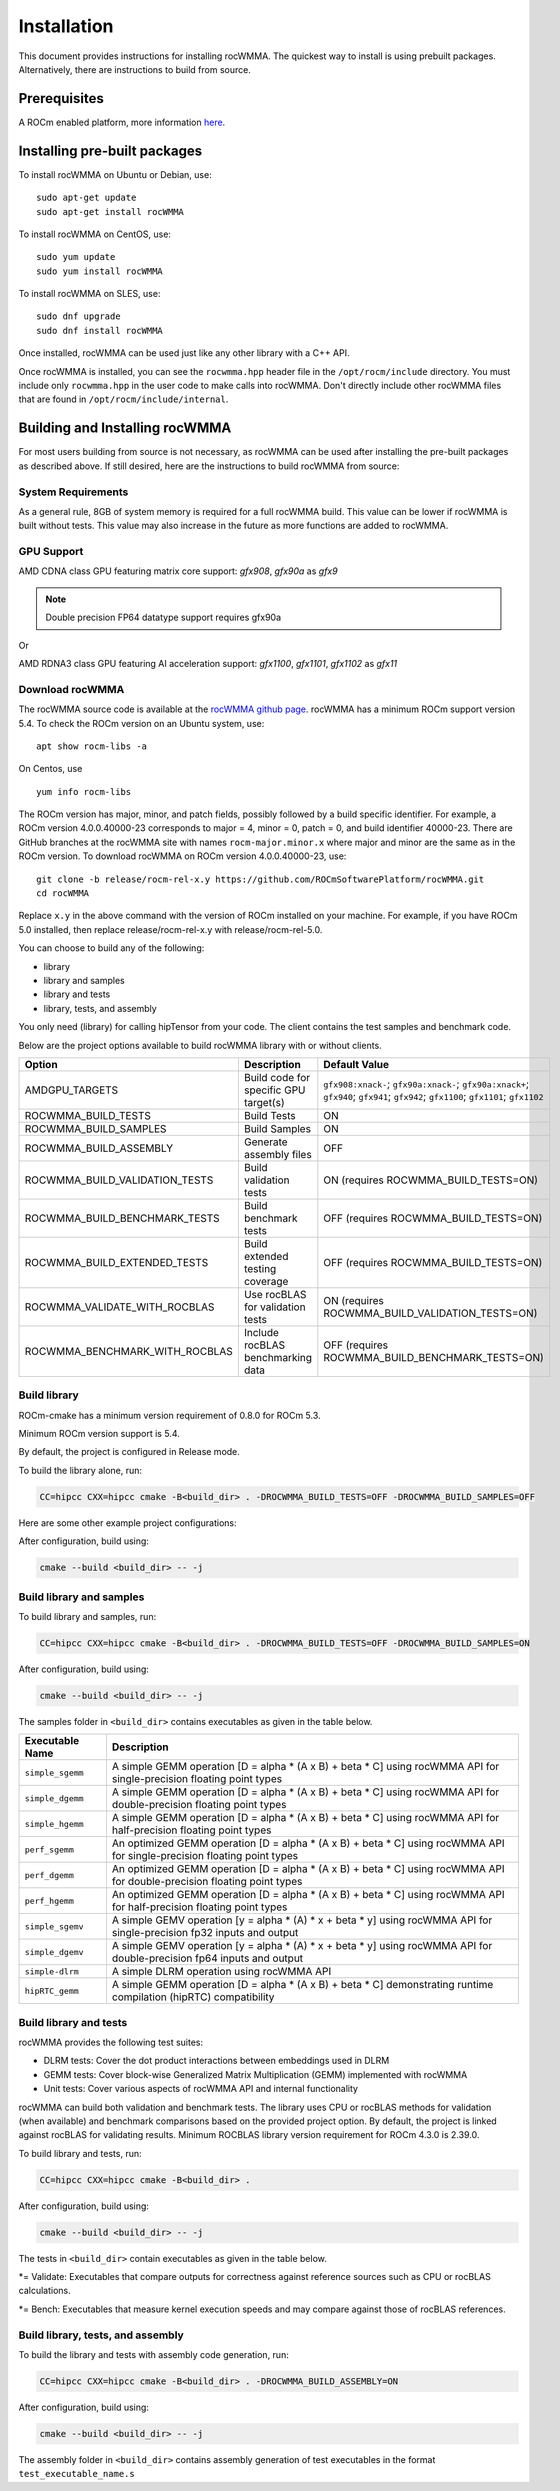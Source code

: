 ==============
Installation
==============

This document provides instructions for installing rocWMMA.
The quickest way to install is using prebuilt packages. Alternatively, there are instructions to build from source.

-------------
Prerequisites
-------------

A ROCm enabled platform, more information `here <https://github.com/ROCm/ROCm>`_.

-----------------------------
Installing pre-built packages
-----------------------------

To install rocWMMA on Ubuntu or Debian, use:

::

   sudo apt-get update
   sudo apt-get install rocWMMA

To install rocWMMA on CentOS, use:

::

    sudo yum update
    sudo yum install rocWMMA

To install rocWMMA on SLES, use:

::

    sudo dnf upgrade
    sudo dnf install rocWMMA

Once installed, rocWMMA can be used just like any other library with a C++ API.

Once rocWMMA is installed, you can see the ``rocwmma.hpp`` header file in the ``/opt/rocm/include`` directory.
You must include only ``rocwmma.hpp`` in the user code to make calls into rocWMMA. Don't directly include other rocWMMA files that are found in ``/opt/rocm/include/internal``.

-------------------------------
Building and Installing rocWMMA
-------------------------------

For most users building from source is not necessary, as rocWMMA can be used after installing the pre-built
packages as described above. If still desired, here are the instructions to build rocWMMA from source:

System Requirements
^^^^^^^^^^^^^^^^^^^
As a general rule, 8GB of system memory is required for a full rocWMMA build. This value can be lower if rocWMMA is built without tests. This value may also increase in the future as more functions are added to rocWMMA.


GPU Support
^^^^^^^^^^^
AMD CDNA class GPU featuring matrix core support: `gfx908`, `gfx90a` as `gfx9`

.. note::
    Double precision FP64 datatype support requires gfx90a

Or

AMD RDNA3 class GPU featuring AI acceleration support: `gfx1100`, `gfx1101`, `gfx1102` as `gfx11`

Download rocWMMA
^^^^^^^^^^^^^^^^^

The rocWMMA source code is available at the `rocWMMA github page <https://github.com/ROCmSoftwarePlatform/rocWMMA>`_. rocWMMA has a minimum ROCm support version 5.4.
To check the ROCm version on an Ubuntu system, use:

::

    apt show rocm-libs -a

On Centos, use

::

    yum info rocm-libs

The ROCm version has major, minor, and patch fields, possibly followed by a build specific identifier. For example, a ROCm version 4.0.0.40000-23 corresponds to major = 4, minor = 0, patch = 0, and build identifier 40000-23.
There are GitHub branches at the rocWMMA site with names ``rocm-major.minor.x`` where major and minor are the same as in the ROCm version. To download rocWMMA on ROCm version 4.0.0.40000-23, use:

::

   git clone -b release/rocm-rel-x.y https://github.com/ROCmSoftwarePlatform/rocWMMA.git
   cd rocWMMA

Replace ``x.y`` in the above command with the version of ROCm installed on your machine. For example, if you have ROCm 5.0 installed, then replace release/rocm-rel-x.y with release/rocm-rel-5.0.

You can choose to build any of the following:

* library

* library and samples

* library and tests

* library, tests, and assembly

You only need (library) for calling hipTensor from your code.
The client contains the test samples and benchmark code.

Below are the project options available to build rocWMMA library with or without clients.

.. list-table::

    *   -   **Option**
        -   **Description**
        -   **Default Value**
    *   -   AMDGPU_TARGETS
        -   Build code for specific GPU target(s)
        -   ``gfx908:xnack-``; ``gfx90a:xnack-``; ``gfx90a:xnack+``; ``gfx940``; ``gfx941``; ``gfx942``; ``gfx1100``; ``gfx1101``; ``gfx1102``
    *   -   ROCWMMA_BUILD_TESTS
        -   Build Tests
        -   ON
    *   -   ROCWMMA_BUILD_SAMPLES
        -   Build Samples
        -   ON
    *   -   ROCWMMA_BUILD_ASSEMBLY
        -   Generate assembly files
        -   OFF
    *   -   ROCWMMA_BUILD_VALIDATION_TESTS
        -   Build validation tests
        -   ON (requires ROCWMMA_BUILD_TESTS=ON)
    *   -   ROCWMMA_BUILD_BENCHMARK_TESTS
        -   Build benchmark tests
        -   OFF (requires ROCWMMA_BUILD_TESTS=ON)
    *   -   ROCWMMA_BUILD_EXTENDED_TESTS
        -   Build extended testing coverage
        -   OFF (requires ROCWMMA_BUILD_TESTS=ON)
    *   -   ROCWMMA_VALIDATE_WITH_ROCBLAS
        -   Use rocBLAS for validation tests
        -   ON (requires ROCWMMA_BUILD_VALIDATION_TESTS=ON)
    *   -   ROCWMMA_BENCHMARK_WITH_ROCBLAS
        -   Include rocBLAS benchmarking data
        -   OFF (requires ROCWMMA_BUILD_BENCHMARK_TESTS=ON)

Build library
^^^^^^^^^^^^^^^^^^

ROCm-cmake has a minimum version requirement of 0.8.0 for ROCm 5.3.

Minimum ROCm version support is 5.4.

By default, the project is configured in Release mode.

To build the library alone, run:

.. code-block:: bash

    CC=hipcc CXX=hipcc cmake -B<build_dir> . -DROCWMMA_BUILD_TESTS=OFF -DROCWMMA_BUILD_SAMPLES=OFF

Here are some other example project configurations:

.. tabularcolumns::
   |\X{1}{4}|\X{3}{4}|

+-----------------------------------+--------------------------------------------------------------------------------------------------------------------+
|         Configuration             |                                          Command                                                                   |
+===================================+====================================================================================================================+
|            Basic                  |                                ``CC=hipcc CXX=hipcc cmake -B<build_dir>``                                          |
+-----------------------------------+--------------------------------------------------------------------------------------------------------------------+
|        Targeting gfx908           |                   ``CC=hipcc CXX=hipcc cmake -B<build_dir> . -DAMDGPU_TARGETS=gfx908:xnack-``                      |
+-----------------------------------+--------------------------------------------------------------------------------------------------------------------+
|          Debug build              |                    ``CC=hipcc CXX=hipcc cmake -B<build_dir> . -DCMAKE_BUILD_TYPE=Debug``                           |
+-----------------------------------+--------------------------------------------------------------------------------------------------------------------+
| Build without rocBLAS(default on) |  ``CC=hipcc CXX=hipcc cmake -B<build_dir> . -DROCWMMA_VALIDATE_WITH_ROCBLAS=OFF -DROCWMMA_BENCHMARK_WITH_ROCBLAS=OFF`` |
+-----------------------------------+--------------------------------------------------------------------------------------------------------------------+

After configuration, build using:

.. code-block:: bash

    cmake --build <build_dir> -- -j

Build library and samples
^^^^^^^^^^^^^^^^^^^^^^^^^^^

To build library and samples, run:

.. code-block:: bash

    CC=hipcc CXX=hipcc cmake -B<build_dir> . -DROCWMMA_BUILD_TESTS=OFF -DROCWMMA_BUILD_SAMPLES=ON

After configuration, build using:

.. code-block:: bash

    cmake --build <build_dir> -- -j

The samples folder in ``<build_dir>`` contains executables as given in the table below.

================ ==============================================================================================================================
Executable Name  Description
================ ==============================================================================================================================
``simple_sgemm``      A simple GEMM operation [D = alpha * (A x B) + beta * C] using rocWMMA API for single-precision floating point types
``simple_dgemm``      A simple GEMM operation [D = alpha * (A x B) + beta * C] using rocWMMA API for double-precision floating point types
``simple_hgemm``      A simple GEMM operation [D = alpha * (A x B) + beta * C] using rocWMMA API for half-precision floating point types

``perf_sgemm``        An optimized GEMM operation [D = alpha * (A x B) + beta * C] using rocWMMA API for single-precision floating point types
``perf_dgemm``        An optimized GEMM operation [D = alpha * (A x B) + beta * C] using rocWMMA API for double-precision floating point types
``perf_hgemm``        An optimized GEMM operation [D = alpha * (A x B) + beta * C] using rocWMMA API for half-precision floating point types

``simple_sgemv``      A simple GEMV operation [y = alpha * (A) * x + beta * y] using rocWMMA API for single-precision fp32 inputs and output
``simple_dgemv``      A simple GEMV operation [y = alpha * (A) * x + beta * y] using rocWMMA API for double-precision fp64 inputs and output

``simple-dlrm``       A simple DLRM operation using rocWMMA API

``hipRTC_gemm``       A simple GEMM operation [D = alpha * (A x B) + beta * C] demonstrating runtime compilation (hipRTC) compatibility
================ ==============================================================================================================================


Build library and tests
^^^^^^^^^^^^^^^^^^^^^^^^^
rocWMMA provides the following test suites:

- DLRM tests: Cover the dot product interactions between embeddings used in DLRM
- GEMM tests: Cover block-wise Generalized Matrix Multiplication (GEMM) implemented with rocWMMA
- Unit tests: Cover various aspects of rocWMMA API and internal functionality

rocWMMA can build both validation and benchmark tests. The library uses CPU or rocBLAS methods for validation (when available) and benchmark comparisons based on the provided project option.
By default, the project is linked against rocBLAS for validating results.
Minimum ROCBLAS library version requirement for ROCm 4.3.0 is 2.39.0. 

To build library and tests, run:

.. code-block:: bash

    CC=hipcc CXX=hipcc cmake -B<build_dir> .

After configuration, build using:

.. code-block:: bash

    cmake --build <build_dir> -- -j

The tests in ``<build_dir>`` contain executables as given in the table below.

====================================== ===========================================================================================================
Executable Name                        Description
====================================== ===========================================================================================================
``dlrm/dlrm_dot_test-``*                   A DLRM implementation using rocWMMA API
``dlrm/dlrm_dot_lds_test-``*               A DLRM implementation using rocWMMA API with LDS shared memory
``gemm/mma_sync_test-``*                   A simple GEMM operation [D = alpha * (A x B) + beta * C] using rocWMMA API
``gemm/mma_sync_multi_test-``*             A modified GEMM operation where each wave targets a sub-grid of output blocks using rocWMMA API
``gemm/mma_sync_multi_ad_hoc_test-``*      An adhoc version of ``mma_sync_multi_test-``*
``gemm/mma_sync_multi_lds_test-``*         A modified GEMM operation where each wave targets a sub-grid of output blocks using LDS memory, rocWMMA API, and wave-level collaboration
``gemm/mma_sync_multi_lds_ad_hoc_test-``*  An adhoc version of ``mma_sync_multi_lds_test-``*
``gemm/mma_sync_coop_wg_test-``*           A modified GEMM operation where each wave targets a sub-grid of output blocks using LDS memory, rocWMMA API, and workgroup-level collaboration
``gemm/mma_sync_coop_wg_ad_hoc_test-``*    An adhoc version of ``mma_sync_coop_wg_test-``*
``gemm/barrier_test-``*                    A simple GEMM operation with wave synchronization
``unit/contamination_test``                Tests against contamination of pristine data for loads and stores
``unit/cross_lane_ops_test``               Tests cross-lane vector operations
``unit/fill_fragment_test``                Tests fill_fragment API function
``unit/io_shape_test``                     Tests input and output shape meta data
``unit/io_traits_test``                    Tests input and output logistical meta data
``unit/layout_test``                       Tests accuracy of internal matrix layout patterns
``unit/load_store_matrix_sync_test``       Tests ``load_matrix_sync`` and ``store_matrix_sync`` API functions
``unit/load_store_matrix_coop_sync_test``  Tests ``load_matrix_coop_sync`` and ``store_matrix_coop_sync`` API functions
``unit/map_util_test``                     Tests mapping utilities used in rocWMMA implementations
``unit/vector_iterator_test``              Tests internal vector storage iteration implementation
``unit/vector_test``                       Tests internal vector storage implementation
====================================== ===========================================================================================================

*= Validate: Executables that compare outputs for correctness against reference sources such as CPU or rocBLAS calculations.

*= Bench: Executables that measure kernel execution speeds and may compare against those of rocBLAS references.

Build library, tests, and assembly
^^^^^^^^^^^^^^^^^^^^^^^^^^^^^^^^^^^

To build the library and tests with assembly code generation, run:

.. code-block:: bash

    CC=hipcc CXX=hipcc cmake -B<build_dir> . -DROCWMMA_BUILD_ASSEMBLY=ON

After configuration, build using:

.. code-block:: bash

    cmake --build <build_dir> -- -j

The assembly folder in ``<build_dir>`` contains assembly generation of test executables in the format ``test_executable_name.s``
